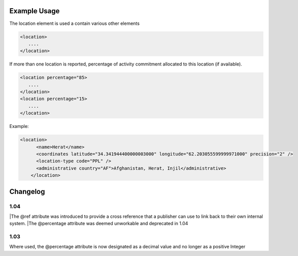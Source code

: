 

Example Usage
~~~~~~~~~~~~~

The location element is used a contain various other elements

.. code-block:: xml

        <location>
           ....
        </location>

If more than one location is reported, percentage of activity commitment
allocated to this location (if available).

.. code-block:: xml

        <location percentage="85>
           ....
        </location>
        <location percentage="15>
           ....
        </location>

Example:

.. code-block:: xml

    <location>
          <name>Herat</name>
          <coordinates latitude="34.341944400000003000" longitude="62.203055599999971000" precision="2" />
          <location-type code="PPL" />
          <administrative country="AF">Afghanistan, Herat, Injil</administrative>
        </location>

Changelog
~~~~~~~~~

1.04
^^^^
|The @ref attribute was introduced to provide a cross reference that a publisher can use to link back to their own internal system.
|The @percentage attribute was deemed unworkable and deprecated in 1.04


1.03
^^^^

Where used, the @percentage attribute is now designated as a decimal
value and no longer as a positive Integer

